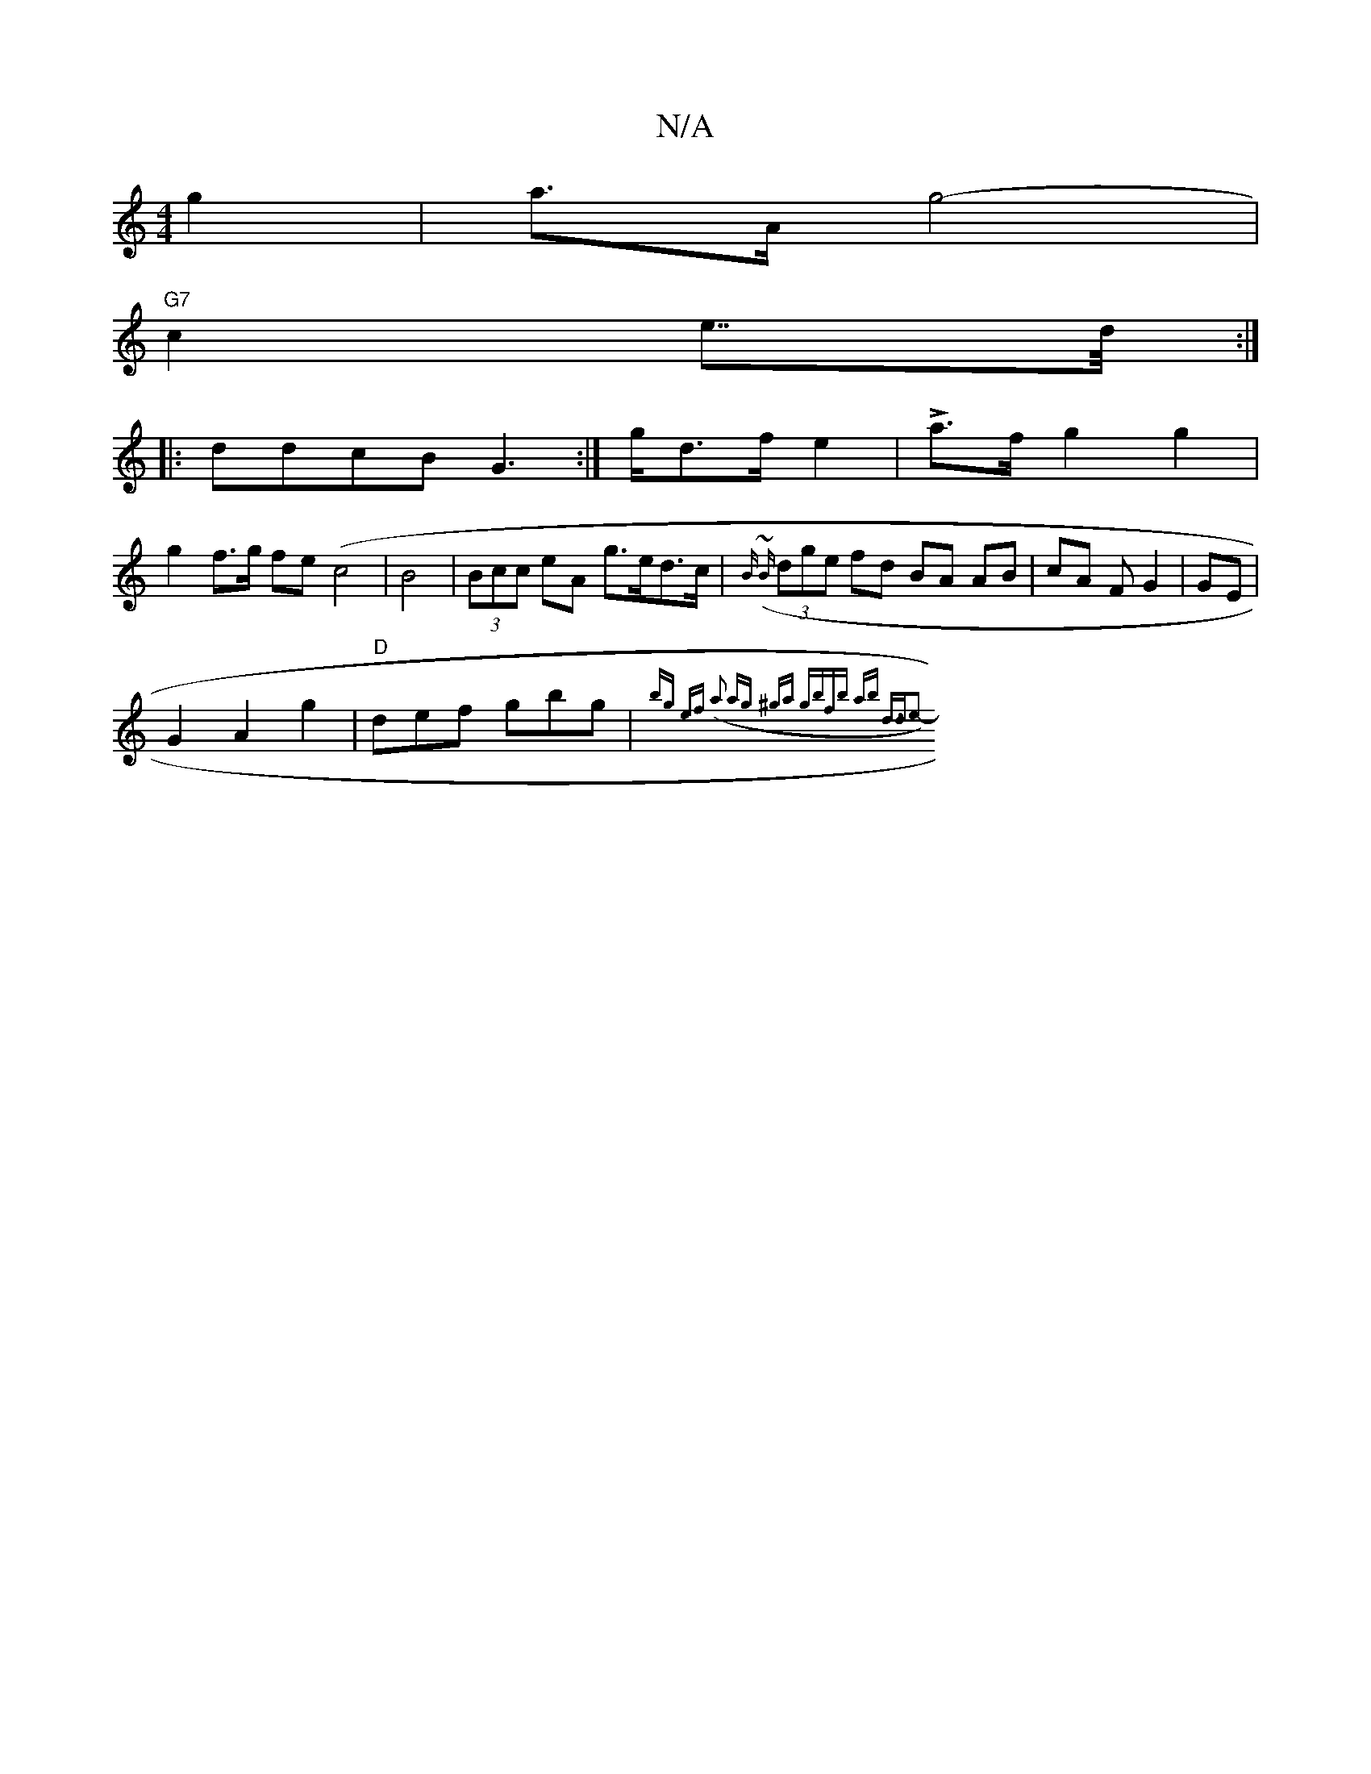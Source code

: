 X:1
T:N/A
M:4/4
R:N/A
K:Cmajor
g2 |a>A g4-|
"G7"c2- e>>d :|
|:ddcB G2:|>gd>f e2 |- La>f g2 g2 |
g2 f>g fe (c4|B4|(3Bcc eA g>ed>c | {Bz {(~B}(3dge fd BA AB | cA F G2 | GE |
G2A2g2|"D"def gbg|{bg ef (a2) ag | ^ga gb|fb ab | d>d2e2- |